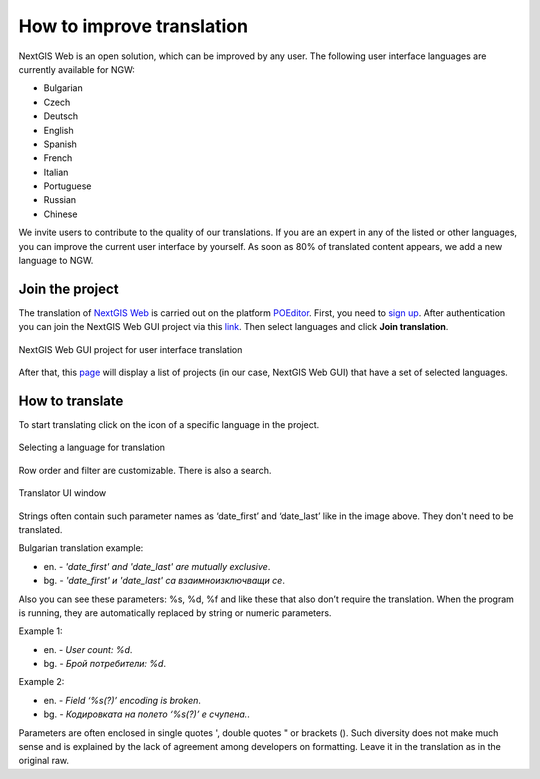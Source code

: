 .. _ngcom_improve_translation:

How to improve translation
=============================

NextGIS Web is an open solution, which can be improved by any user.
The following user interface languages are currently available for NGW:

* Bulgarian
* Czech
* Deutsch
* English
* Spanish
* French
* Italian
* Portuguese
* Russian
* Chinese


We invite users to contribute to the quality of our translations.
If you are an expert in any of the listed or other languages, you can improve the current user interface by yourself.
As soon as 80% of translated content appears, we add a new language to NGW.

Join the project
-----------------

The translation of `NextGIS Web <https://nextgis.com/nextgis-web/>`_ is carried out on the platform `POEditor <https://poeditor.com/>`_. 
First, you need to `sign up <https://poeditor.com/login/>`_. 
After authentication you can join the NextGIS Web GUI project via this `link <https://poeditor.com/join/project?hash=dOVs4gs2WS>`_.
Then select languages and click **Join translation**.

.. figure:: _static/ngw_translation_join_en.png
   :name: ngw_translation_3
   :align: center
   :width: 16cm    

   NextGIS Web GUI project for user interface translation

After that, this `page <https://poeditor.com/projects/>`_ will display a list of projects (in our case, NextGIS Web GUI) that have a set of selected languages.


How to translate
----------------

To start translating click on the icon of a specific language in the project.

.. figure:: _static/ngw_translation_project_en.png
   :name: ngw_translation_1
   :align: center
   :width: 18cm    

   Selecting a language for translation

Row order and filter are customizable. There is also a search.

.. figure:: _static/ngw_translation_bg.png
   :name: ngw_translation_2
   :align: center
   :width: 18cm    

   Translator UI window

Strings often contain such parameter names as ‘date_first’ and ‘date_last’ like in the image above. They don't need to be translated.

Bulgarian translation example:

* en. - *'date_first' and 'date_last' are mutually exclusive*.
* bg. - *'date_first' и 'date_last' са взаимноизключващи се*.

Also you can see these parameters: %s, %d, %f and like these that also don’t require the translation.
When the program is running, they are automatically replaced by string or numeric parameters.

Example 1:

* en. - *User count: %d*.
* bg. - *Брой потребители: %d*.

Example 2:

* en. - *Field ‘%s(?)’ encoding is broken*.
* bg. - *Кодировката на полето ‘%s(?)’ е счупена.*.


Parameters are often enclosed in single quotes ', double quotes " or brackets ().
Such diversity does not make much sense and is explained by the lack of agreement among developers on formatting.
Leave it in the translation as in the original raw.
